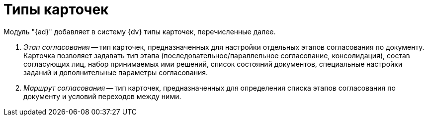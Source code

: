 = Типы карточек

Модуль "{ad}" добавляет в систему {dv} типы карточек, перечисленные далее.

. _Этап согласования_ -- тип карточек, предназначенных для настройки отдельных этапов согласования по документу. Карточка позволяет задавать тип этапа (последовательное/параллельное согласование, консолидация), состав согласующих лиц, набор принимаемых ими решений, список состояний документов, специальные настройки заданий и дополнительные параметры согласования.
. _Маршрут согласования_ -- тип карточек, предназначенных для определения списка этапов согласования по документу и условий переходов между ними.
